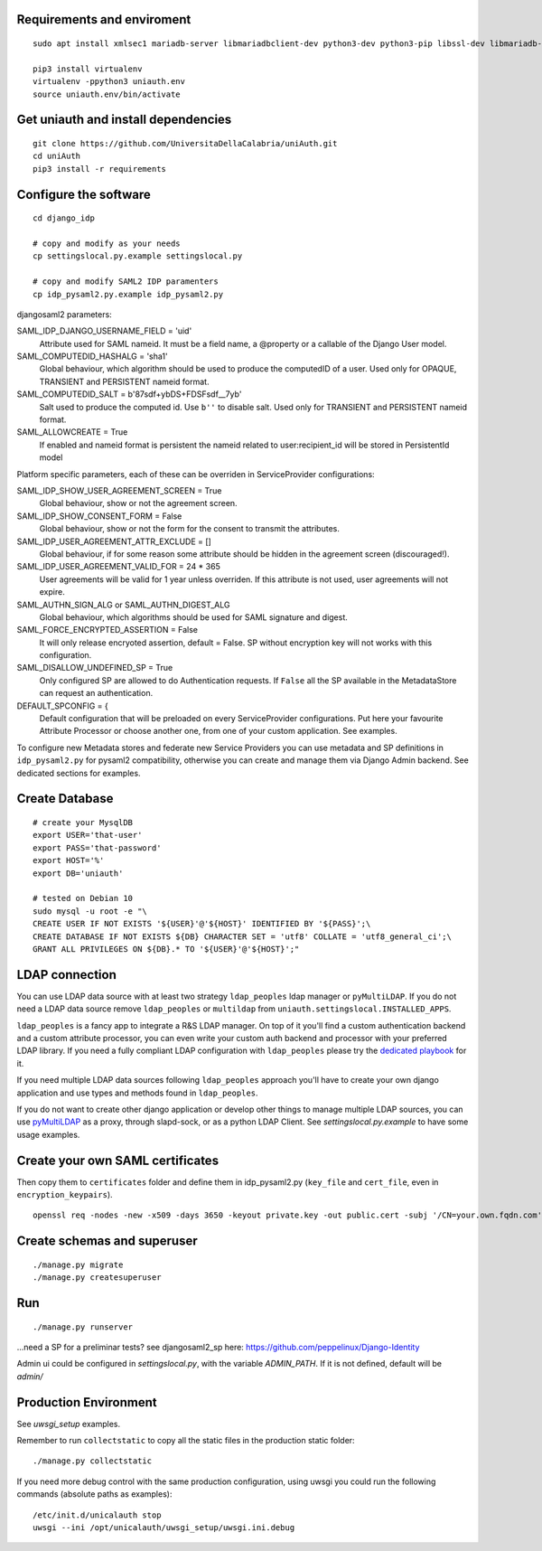 Requirements and enviroment
^^^^^^^^^^^^^^^^^^^^^^^^^^^

::

    sudo apt install xmlsec1 mariadb-server libmariadbclient-dev python3-dev python3-pip libssl-dev libmariadb-dev-compat libsasl2-dev libldap2-dev

    pip3 install virtualenv
    virtualenv -ppython3 uniauth.env
    source uniauth.env/bin/activate

Get uniauth and install dependencies
^^^^^^^^^^^^^^^^^^^^^^^^^^^^^^^^^^^^

::

    git clone https://github.com/UniversitaDellaCalabria/uniAuth.git
    cd uniAuth
    pip3 install -r requirements

Configure the software
^^^^^^^^^^^^^^^^^^^^^^

::

    cd django_idp

    # copy and modify as your needs
    cp settingslocal.py.example settingslocal.py

    # copy and modify SAML2 IDP paramenters
    cp idp_pysaml2.py.example idp_pysaml2.py


djangosaml2 parameters:

SAML_IDP_DJANGO_USERNAME_FIELD = 'uid'
    Attribute used for SAML nameid. It must be a field name, a @property or a callable of the Django User model.

SAML_COMPUTEDID_HASHALG = 'sha1'
    Global behaviour, which algorithm should be used to produce the computedID of a user.
    Used only for OPAQUE, TRANSIENT and PERSISTENT nameid format.

SAML_COMPUTEDID_SALT = b'87sdf+ybDS+FDSFsdf__7yb'
    Salt used to produce the computed id. Use ``b''`` to disable salt.
    Used only for TRANSIENT and PERSISTENT nameid format.

SAML_ALLOWCREATE = True
    If enabled and nameid format is persistent the nameid related to user:recipient_id will be stored in PersistentId model

Platform specific parameters, each of these can be overriden in ServiceProvider configurations:

SAML_IDP_SHOW_USER_AGREEMENT_SCREEN = True
    Global behaviour, show or not the agreement screen.

SAML_IDP_SHOW_CONSENT_FORM = False
    Global behaviour, show or not the form for the consent to transmit the attributes.

SAML_IDP_USER_AGREEMENT_ATTR_EXCLUDE = []
    Global behaviour, if for some reason some attribute should be hidden in the agreement screen (discouraged!).

SAML_IDP_USER_AGREEMENT_VALID_FOR = 24 * 365
    User agreements will be valid for 1 year unless overriden. If this attribute is not used, user agreements will not expire.

SAML_AUTHN_SIGN_ALG or SAML_AUTHN_DIGEST_ALG
    Global behaviour, which algorithms should be used for SAML signature and digest.

SAML_FORCE_ENCRYPTED_ASSERTION = False
    It will only release encryoted assertion, default = False. SP without encryption key will not works with this configuration.

SAML_DISALLOW_UNDEFINED_SP = True
    Only configured SP are allowed to do Authentication requests.
    If ``False`` all the SP available in the MetadataStore can request an authentication.

DEFAULT_SPCONFIG = {
    Default configuration that will be preloaded on every ServiceProvider configurations.
    Put here your favourite Attribute Processor or choose another one, from one of your custom application.
    See examples.

To configure new Metadata stores and federate new Service Providers
you can use metadata and SP definitions in ``idp_pysaml2.py`` for
pysaml2 compatibility, otherwise you can create and manage them via
Django Admin backend. See dedicated sections for examples.


Create Database
^^^^^^^^^^^^^^^

::

    # create your MysqlDB
    export USER='that-user'
    export PASS='that-password'
    export HOST='%'
    export DB='uniauth'

    # tested on Debian 10
    sudo mysql -u root -e "\
    CREATE USER IF NOT EXISTS '${USER}'@'${HOST}' IDENTIFIED BY '${PASS}';\
    CREATE DATABASE IF NOT EXISTS ${DB} CHARACTER SET = 'utf8' COLLATE = 'utf8_general_ci';\
    GRANT ALL PRIVILEGES ON ${DB}.* TO '${USER}'@'${HOST}';"

LDAP connection
^^^^^^^^^^^^^^^

You can use LDAP data source with at least two strategy ``ldap_peoples`` ldap manager or ``pyMultiLDAP``.
If you do not need a LDAP data source remove ``ldap_peoples`` or ``multildap`` from ``uniauth.settingslocal.INSTALLED_APPS``.

``ldap_peoples`` is a fancy app to integrate a R&S LDAP manager.
On top of it you'll find a custom authentication backend and a custom attribute processor,
you can even write your custom auth backend and processor with your preferred LDAP library.
If you need a fully compliant LDAP configuration with ``ldap_peoples`` please try the
`dedicated playbook <https://github.com/peppelinux/ansible-slapd-eduperson2016>`__ for it.

If you need multiple LDAP data sources following ``ldap_peoples`` approach
you'll have to create your own django application and use types and methods found in ``ldap_peoples``.

If you do not want to create other django application or develop other things to manage multiple LDAP sources,
you can use `pyMultiLDAP <https://github.com/peppelinux/pyMultiLDAP>`__ as a  proxy, through slapd-sock, or as a python LDAP Client.
See `settingslocal.py.example` to have some usage examples.

Create your own SAML certificates
^^^^^^^^^^^^^^^^^^^^^^^^^^^^^^^^^

Then copy them to ``certificates`` folder and define them in
idp\_pysaml2.py (``key_file`` and ``cert_file``, even in
``encryption_keypairs``).

::

    openssl req -nodes -new -x509 -days 3650 -keyout private.key -out public.cert -subj '/CN=your.own.fqdn.com'

Create schemas and superuser
^^^^^^^^^^^^^^^^^^^^^^^^^^^^

::

    ./manage.py migrate
    ./manage.py createsuperuser

Run
^^^

::

    ./manage.py runserver

...need a SP for a preliminar tests? see djangosaml2\_sp here:
https://github.com/peppelinux/Django-Identity

Admin ui could be configured in `settingslocal.py`, with the variable `ADMIN_PATH`.
If it is not defined, default will be `admin/`

Production Environment
^^^^^^^^^^^^^^^^^^^^^^

See `uwsgi_setup` examples.

Remember to run ``collectstatic`` to copy all the static files in the production static folder:


::

    ./manage.py collectstatic


If you need more debug control with the same production configuration, using uwsgi you could run the following commands (absolute paths as examples):


::


    /etc/init.d/unicalauth stop
    uwsgi --ini /opt/unicalauth/uwsgi_setup/uwsgi.ini.debug
